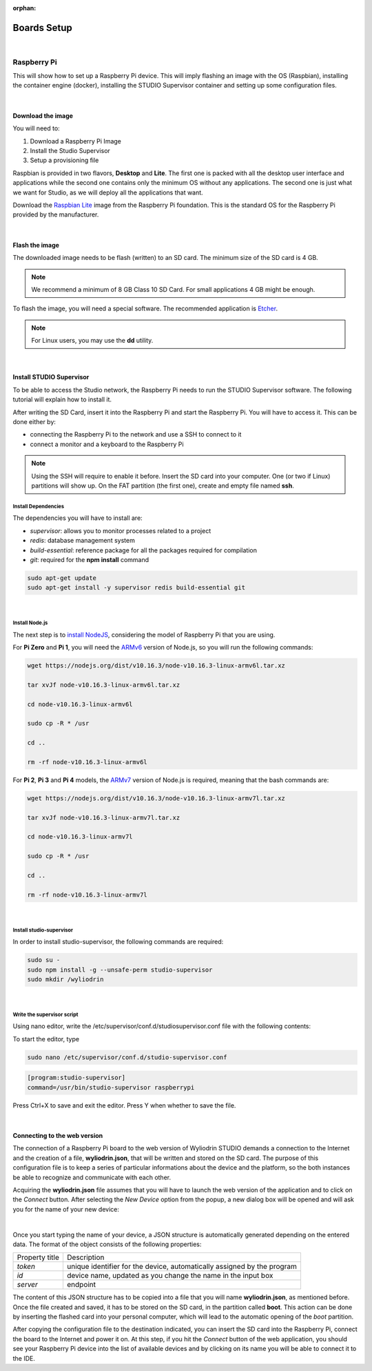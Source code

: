 :orphan:

Boards Setup
================

|

Raspberry Pi
***************

This will show how to set up a Raspberry Pi device. This will imply flashing an image with the OS (Raspbian), installing the container engine (docker), installing the STUDIO Supervisor container and setting up some configuration files.

.. image:: images/raspberrypi.png
	:align: center

|

Download the image
"""""""""""""""""""

You will need to:

1. Download a Raspberry Pi Image
2. Install the Studio Supervisor
3. Setup a provisioning file

Raspbian is provided in two flavors, **Desktop** and **Lite**. The first one is packed with all the desktop user interface and applications while the second one contains only the minimum OS without any applications. The second one is just what we want for Studio, as we will deploy all the applications that want.

Download the `Raspbian Lite <https://www.raspberrypi.org/downloads/raspbian/>`_ image from the Raspberry Pi foundation. This is the standard OS for the Raspberry Pi provided by the manufacturer.

|

Flash the image
"""""""""""""""""

The downloaded image needs to be flash (written) to an SD card. The minimum size of the SD card is 4 GB.

.. note::

	We recommend a minimum of 8 GB Class 10 SD Card. For small applications 4 GB might be enough.

To flash the image, you will need a special software. The recommended application is `Etcher <https://www.balena.io/etcher/>`_.

.. note::

	For Linux users, you may use the **dd** utility.

|

Install STUDIO Supervisor
"""""""""""""""""""""""""""

To be able to access the Studio network, the Raspberry Pi needs to run the STUDIO Supervisor software. The following tutorial will explain how to install it.

After writing the SD Card, insert it into the Raspberry Pi and start the Raspberry Pi. You will have to access it. This can be done either by:

* connecting the Raspberry Pi to the network and use a SSH to connect to it
* connect a monitor and a keyboard to the Raspberry Pi

.. note::

	Using the SSH will require to enable it before. Insert the SD card into your computer. One (or two if Linux) partitions will show up. On the FAT partition (the first one), create and empty file named **ssh**.


**Install Dependencies**
--------------------------

The dependencies you will have to install are:

- *supervisor*: allows you to monitor processes related to a project
- *redis*: database management system
- *build-essential*: reference package for all the packages required for compilation
- *git*: required for the **npm install** command

.. code-block:: bash
	
	sudo apt-get update
	sudo apt-get install -y supervisor redis build-essential git

|

**Install Node.js**
------------------------

The next step is to `install NodeJS <https://nodejs.org/en/download/>`_, considering the model of Raspberry Pi that you are using.

For **Pi Zero** and **Pi 1**, you will need the `ARMv6 <https://nodejs.org/dist/v10.16.3/node-v10.16.3-linux-armv6l.tar.xz>`_ version of Node.js, so you will run the following commands:

.. code-block:: bash

	wget https://nodejs.org/dist/v10.16.3/node-v10.16.3-linux-armv6l.tar.xz

	tar xvJf node-v10.16.3-linux-armv6l.tar.xz

	cd node-v10.16.3-linux-armv6l

	sudo cp -R * /usr

	cd ..

	rm -rf node-v10.16.3-linux-armv6l

For **Pi 2**, **Pi 3** and **Pi 4** models, the `ARMv7  <https://nodejs.org/dist/v10.16.3/node-v10.16.3-linux-armv7l.tar.xz>`_ version of Node.js is required, meaning that the bash commands are:

.. code-block:: bash

	wget https://nodejs.org/dist/v10.16.3/node-v10.16.3-linux-armv7l.tar.xz

	tar xvJf node-v10.16.3-linux-armv7l.tar.xz

	cd node-v10.16.3-linux-armv7l

	sudo cp -R * /usr

	cd ..

	rm -rf node-v10.16.3-linux-armv7l

|

**Install studio-supervisor**
-------------------------------

In order to install studio-supervisor, the following commands are required:

.. code-block:: bash

	sudo su -
	sudo npm install -g --unsafe-perm studio-supervisor
	sudo mkdir /wyliodrin

|

**Write the supervisor script**
----------------------------------

Using nano editor, write the /etc/supervisor/conf.d/studiosupervisor.conf file with the following contents:

To start the editor, type

.. code-block:: bash

	sudo nano /etc/supervisor/conf.d/studio-supervisor.conf

.. code-block:: ini

	[program:studio-supervisor]
	command=/usr/bin/studio-supervisor raspberrypi


Press Ctrl+X to save and exit the editor. Press Y when whether to save the file.

|

Connecting to the web version
"""""""""""""""""""""""""""""""""

The connection of a Raspberry Pi board to the web version of Wyliodrin STUDIO demands a connection to the Internet and the creation of a file, **wyliodrin.json**, that will be written and stored on the SD card. The purpose of this configuration file is to keep a series of particular informations about the device and the platform, so the both instances be able to recognize and communicate with each other.

Acquiring the **wyliodrin.json** file assumes that you will have to launch the web version of the application and to click on the *Connect* button. After selecting the *New Device* option from the popup, a new dialog box will be opened and will ask you for the name of your new device:

|

Once you start typing the name of your device, a JSON structure is automatically generated depending on the entered data. The format of the object consists of the following properties:

.. list-table::

	* - Property title
	  - Description
	* - *token*
	  - unique identifier for the device, automatically assigned by the program
	* - *id*
	  - device name, updated as you change the name in the input box
	* - *server*
	  - endpoint

The content of this JSON structure has to be copied into a file that you will name **wyliodrin.json**, as mentioned before. Once the file created and saved, it has to be stored on the SD card, in the partition called **boot**. This action can be done by inserting the flashed card into your personal computer, which will lead to the automatic opening of the *boot* partition. 

After copying the configuration file to the destination indicated, you can insert the SD card into the Raspberry Pi, connect the board to the Internet and power it on. At this step, if you hit the *Connect* button of the web application, you should see your Raspberry Pi device into the list of available devices and by clicking on its name you will be able to connect it to the IDE.
